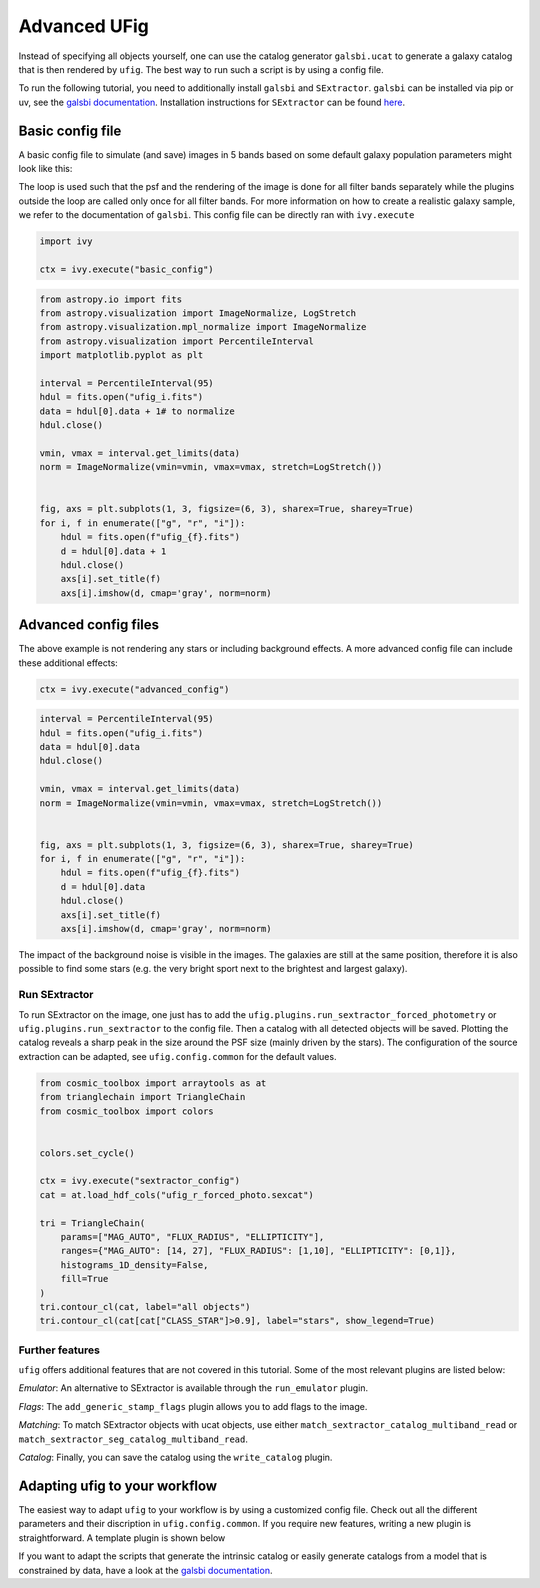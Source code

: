 ================================
Advanced UFig
================================

Instead of specifying all objects yourself, one can use the catalog generator
``galsbi.ucat`` to generate a galaxy catalog that is then rendered by ``ufig``. The best
way to run such a script is by using a config file.

To run the following tutorial, you need to additionally install ``galsbi`` and
``SExtractor``. ``galsbi`` can be installed via pip or uv, see the
`galsbi documentation <https://cosmo-docs.phys.ethz.ch/galsbi/>`_.
Installation instructions for ``SExtractor`` can be found
`here <https://sextractor.readthedocs.io/en/latest/#installation>`_.

Basic config file
=================

A basic config file to simulate (and save) images in 5 bands based on
some default galaxy population parameters might look like this:

.. code-block:: python
    :caption: basic_config.py

    import os

    import numpy as np
    import galsbi.ucat.config.common
    import ufig.config.common
    from cosmo_torrent import data_path
    from ivy.loop import Loop
    from ufig.workflow_util import FiltersStopCriteria

    # Import all common settings from ucat and ufig
    for name in [name for name in dir(galsbi.ucat.config.common) if not name.startswith("__")]:
        globals()[name] = getattr(galsbi.ucat.config.common, name)
    for name in [name for name in dir(ufig.config.common) if not name.startswith("__")]:
        globals()[name] = getattr(ufig.config.common, name)


    pixscale = 0.168
    size_x = 1000
    size_y = 1000
    ra0 = 0
    dec0 = 0

    # Define the filters
    filters = ["g", "r", "i"]
    filters_full_names = {
        "B": "SuprimeCam_B",
        "g": "HSC_g",
        "r": "HSC_r2",
        "i": "HSC_i2",
    }

    # Define the plugins that should be used
    plugins = [
        "ufig.plugins.multi_band_setup",
        "galsbi.ucat.plugins.sample_galaxies",
        Loop(
            [
                "ufig.plugins.single_band_setup",
                "ufig.plugins.add_psf",
                "ufig.plugins.render_galaxies_flexion",
                "ufig.plugins.write_image",
            ],
            stop=FiltersStopCriteria(),
        ),
        "ivy.plugin.show_stats",
    ]

    filters_file_name = os.path.join(
        data_path("HSC_tables"), "HSC_filters_collection_yfix.h5"
    )
    n_templates = 5
    templates_file_name = os.path.join(
        data_path("template_BlantonRoweis07"), "template_spectra_BlantonRoweis07.h5"
    )
    extinction_map_file_name = os.path.join(
        data_path("lambda_sfd_ebv"), "lambda_sfd_ebv.fits"
    )
    magnitude_calculation = "table"
    templates_int_tables_file_name = os.path.join(
        data_path("HSC_tables"), "HSC_template_integrals_yfix.h5"
    )

The loop is used such that the psf and the rendering of the image is
done for all filter bands separately while the plugins outside the loop
are called only once for all filter bands. For more information on how
to create a realistic galaxy sample, we refer to the documentation of ``galsbi``.
This config file can be directly ran with ``ivy.execute``

.. code:: python

    import ivy

    ctx = ivy.execute("basic_config")


.. code:: python

    from astropy.io import fits
    from astropy.visualization import ImageNormalize, LogStretch
    from astropy.visualization.mpl_normalize import ImageNormalize
    from astropy.visualization import PercentileInterval
    import matplotlib.pyplot as plt

    interval = PercentileInterval(95)
    hdul = fits.open("ufig_i.fits")
    data = hdul[0].data + 1# to normalize
    hdul.close()

    vmin, vmax = interval.get_limits(data)
    norm = ImageNormalize(vmin=vmin, vmax=vmax, stretch=LogStretch())


    fig, axs = plt.subplots(1, 3, figsize=(6, 3), sharex=True, sharey=True)
    for i, f in enumerate(["g", "r", "i"]):
        hdul = fits.open(f"ufig_{f}.fits")
        d = hdul[0].data + 1
        hdul.close()
        axs[i].set_title(f)
        axs[i].imshow(d, cmap='gray', norm=norm)



.. image:: output_6_0.png


Advanced config files
=====================

The above example is not rendering any stars or including background
effects. A more advanced config file can include these additional
effects:

.. code-block:: python
    :caption: advanced_config.py

    import os

    import numpy as np
    import galsbi.ucat.config.common
    import ufig.config.common
    from cosmo_torrent import data_path
    from ivy.loop import Loop
    from ufig.workflow_util import FiltersStopCriteria

    # Import all common settings from ucat and ufig
    for name in [name for name in dir(galsbi.ucat.config.common) if not name.startswith("__")]:
        globals()[name] = getattr(galsbi.ucat.config.common, name)
    for name in [name for name in dir(ufig.config.common) if not name.startswith("__")]:
        globals()[name] = getattr(ufig.config.common, name)


    pixscale = 0.168
    size_x = 1000
    size_y = 1000
    ra0 = 0
    dec0 = 0

    # Define the filters
    filters = ["g", "r", "i"]
    filters_full_names = {
        "B": "SuprimeCam_B",
        "g": "HSC_g",
        "r": "HSC_r2",
        "i": "HSC_i2",
    }

    # Define the plugins that should be used
    plugins = [
        "ufig.plugins.multi_band_setup",
        "galsbi.ucat.plugins.sample_galaxies",
        "ufig.plugins.draw_stars_besancon_map",
        Loop(
            [
                "ufig.plugins.single_band_setup",
                "ufig.plugins.background_noise",
                "ufig.plugins.resample",
                "ufig.plugins.add_psf",

                "ufig.plugins.render_galaxies_flexion",
                "ufig.plugins.render_stars_photon",
                "ufig.plugins.convert_photons_to_adu",
                "ufig.plugins.saturate_pixels",
                "ufig.plugins.write_image",
            ],
            stop=FiltersStopCriteria(),
        ),
        "ivy.plugin.show_stats",
    ]

    star_catalogue_type = "besancon_map"
    besancon_map_path = os.path.join(
        data_path("besancon_HSC"), "besancon_HSC.h5"
    )

    filters_file_name = os.path.join(
        data_path("HSC_tables"), "HSC_filters_collection_yfix.h5"
    )
    n_templates = 5
    templates_file_name = os.path.join(
        data_path("template_BlantonRoweis07"), "template_spectra_BlantonRoweis07.h5"
    )
    extinction_map_file_name = os.path.join(
        data_path("lambda_sfd_ebv"), "lambda_sfd_ebv.fits"
    )
    magnitude_calculation = "table"
    templates_int_tables_file_name = os.path.join(
        data_path("HSC_tables"), "HSC_template_integrals_yfix.h5"
    )

.. code:: python

    ctx = ivy.execute("advanced_config")


.. code:: python

    interval = PercentileInterval(95)
    hdul = fits.open("ufig_i.fits")
    data = hdul[0].data
    hdul.close()

    vmin, vmax = interval.get_limits(data)
    norm = ImageNormalize(vmin=vmin, vmax=vmax, stretch=LogStretch())


    fig, axs = plt.subplots(1, 3, figsize=(6, 3), sharex=True, sharey=True)
    for i, f in enumerate(["g", "r", "i"]):
        hdul = fits.open(f"ufig_{f}.fits")
        d = hdul[0].data
        hdul.close()
        axs[i].set_title(f)
        axs[i].imshow(d, cmap='gray', norm=norm)



.. image:: output_11_0.png

The impact of the background noise is visible in the images. The galaxies are still at
the same position, therefore it is also possible to find some stars (e.g. the very bright
sport next to the brightest and largest galaxy).

Run SExtractor
--------------

To run SExtractor on the image, one just has to add the
``ufig.plugins.run_sextractor_forced_photometry`` or
``ufig.plugins.run_sextractor`` to the config file. Then a catalog with
all detected objects will be saved. Plotting the catalog reveals a sharp
peak in the size around the PSF size (mainly driven by the stars). The
configuration of the source extraction can be adapted, see
``ufig.config.common`` for the default values.

.. code:: python

    from cosmic_toolbox import arraytools as at
    from trianglechain import TriangleChain
    from cosmic_toolbox import colors


    colors.set_cycle()

    ctx = ivy.execute("sextractor_config")
    cat = at.load_hdf_cols("ufig_r_forced_photo.sexcat")

    tri = TriangleChain(
        params=["MAG_AUTO", "FLUX_RADIUS", "ELLIPTICITY"],
        ranges={"MAG_AUTO": [14, 27], "FLUX_RADIUS": [1,10], "ELLIPTICITY": [0,1]},
        histograms_1D_density=False,
        fill=True
    )
    tri.contour_cl(cat, label="all objects")
    tri.contour_cl(cat[cat["CLASS_STAR"]>0.9], label="stars", show_legend=True)


.. image:: output_15_3.png


Further features
----------------

``ufig`` offers additional features that are not covered in this
tutorial. Some of the most relevant plugins are listed below:

*Emulator*: An alternative to SExtractor is available through the ``run_emulator`` plugin.

*Flags*: The ``add_generic_stamp_flags`` plugin allows you to add flags to the image.

*Matching*: To match SExtractor objects with ucat objects, use either
``match_sextractor_catalog_multiband_read`` or
``match_sextractor_seg_catalog_multiband_read``.

*Catalog*: Finally, you can save the catalog using the ``write_catalog`` plugin.


Adapting ufig to your workflow
==============================

The easiest way to adapt ``ufig`` to your workflow is by using a customized config file. Check out all the different parameters and their discription in ``ufig.config.common``. If you require new features, writing a new plugin is straightforward. A template plugin is shown below

.. code-block:: python
    :caption: new_plugin.py

    from ivy.plugin.base_plugin import BasePlugin

    class Plugin(BasePlugin):
        def __call__(self):

            # accessing all parameters from the config by calling the context
            par = self.ctx.parameters

            # implement new functionality


        def __str__(self):
            return "new plugin doing something"


If you want to adapt the scripts that generate the intrinsic catalog or easily generate
catalogs from a model that is constrained by data, have a look at the
`galsbi documentation <https://cosmo-docs.phys.ethz.ch/galsbi/>`_.
